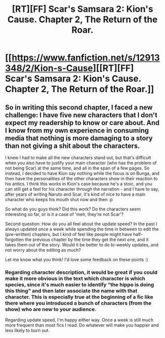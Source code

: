 #+TITLE: [RT][FF] Scar's Samsara 2: Kion's Cause. Chapter 2, The Return of the Roar.

* [[https://www.fanfiction.net/s/12913348/2/Kion-s-Cause][[RT][FF] Scar's Samsara 2: Kion's Cause. Chapter 2, The Return of the Roar.]]
:PROPERTIES:
:Author: Sophronius
:Score: 19
:DateUnix: 1524996317.0
:DateShort: 2018-Apr-29
:END:

** So in writing this second chapter, I faced a new challenge: I have five new characters that I don't expect my readership to know or care about. And I know from my own experience in consuming media that nothing is more damaging to a story than not giving a shit about the characters.

I knew I had to make all the new characters stand out, but that's difficult when you also have to justify your main character (who has the problem of not being Scar) at the same time, and all in the span of a few pages. So instead, I decided to have Kion say nothing while the focus is on Bunga, and then have the personalities of the other characters show in their reaction to his antics. I think this works in Kion's case because he's a stoic, and you can still get a feel for his character through the narration - and I have to say, after years of writing Naruto and Scar, it's kind of nice to have a main character who keeps his mouth shut now and then :p

So what do you guys think? Did this work? Do the characters seem interesting so far, or is it a case of 'meh, they're not Scar'?

Second question: How do you all feel about the update speed? In the past I always updated once a week while spending the time in between to edit the (pre-written) chapters, but I kind of feel like people might have half-forgotten the previous chapter by the time they get the next one, and it takes them out of the story. Would it be better to do bi-weekly updates, and not worry about the editing as much?

Let me know what you think! I'd love some feedback on these points :)
:PROPERTIES:
:Author: Sophronius
:Score: 4
:DateUnix: 1524997998.0
:DateShort: 2018-Apr-29
:END:

*** Regarding character description, it would be great if you could make it more obvious in the text which character is which species, since it's much easier to identify “the hippo is doing this thing” and then later associate the name with that character. This is especially true at the beginning of a fic like there where you introduced a bunch of characters (from the show) who are new to your audience.

Regarding update speed, I'm happy either way. Once a week is still much more frequent than most fics I read. Do whatever will make you happier and less likely to burn out.
:PROPERTIES:
:Author: gbear605
:Score: 4
:DateUnix: 1525020479.0
:DateShort: 2018-Apr-29
:END:
